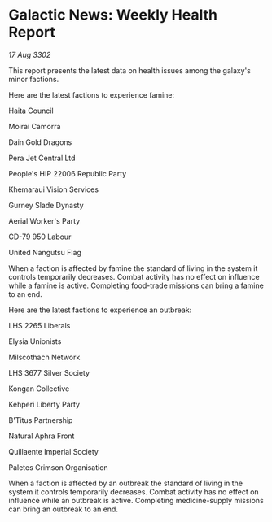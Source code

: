 * Galactic News: Weekly Health Report

/17 Aug 3302/

This report presents the latest data on health issues among the galaxy's minor factions. 

Here are the latest factions to experience famine: 

Haita Council 

Moirai Camorra 

Dain Gold Dragons 

Pera Jet Central Ltd 

People's HIP 22006 Republic Party 

Khemaraui Vision Services 

Gurney Slade Dynasty 

Aerial Worker's Party 

CD-79 950 Labour 

United Nangutsu Flag 

When a faction is affected by famine the standard of living in the system it controls temporarily decreases. Combat activity has no effect on influence while a famine is active. Completing food-trade missions can bring a famine to an end. 

Here are the latest factions to experience an outbreak: 

LHS 2265 Liberals 

Elysia Unionists 

Milscothach Network 

LHS 3677 Silver Society 

Kongan Collective 

Kehperi Liberty Party 

B'Titus Partnership 

Natural Aphra Front 

Quillaente Imperial Society 

Paletes Crimson Organisation 

When a faction is affected by an outbreak the standard of living in the system it controls temporarily decreases. Combat activity has no effect on influence while an outbreak is active. Completing medicine-supply missions can bring an outbreak to an end.